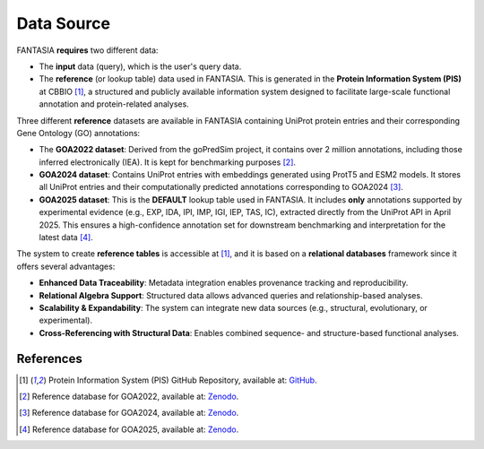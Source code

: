 Data Source
============

FANTASIA **requires** two different data: 

- The **input** data (query), which is the user's query data. 
- The **reference**  (or lookup table) data used in FANTASIA. This is generated in the **Protein Information System (PIS)** at CBBIO [1]_, a structured and publicly available information system designed to facilitate large-scale functional annotation and protein-related analyses. 


Three different **reference**  datasets are available in FANTASIA  containing UniProt protein entries and their corresponding Gene Ontology (GO) annotations:

- The **GOA2022 dataset**: Derived from the goPredSim project, it contains over 2 million annotations, including those inferred electronically (IEA). It is kept for benchmarking purposes [2]_.
- **GOA2024 dataset**: Contains UniProt entries with embeddings generated using ProtT5 and ESM2 models. It stores all UniProt entries and their computationally predicted annotations corresponding to GOA2024 [3]_.
- **GOA2025 dataset**: This is the **DEFAULT** lookup table used in FANTASIA. It includes **only** annotations supported by experimental evidence (e.g., EXP, IDA, IPI, IMP, IGI, IEP, TAS, IC), extracted directly from the UniProt API in April 2025. This ensures a high-confidence annotation set for downstream benchmarking and interpretation for the latest data [4]_.


The system to create **reference tables** is accessible at [1]_, and it is based on a **relational databases** framework since it offers several advantages:


- **Enhanced Data Traceability**: Metadata integration enables provenance tracking and reproducibility.
- **Relational Algebra Support**: Structured data allows advanced queries and relationship-based analyses.
- **Scalability & Expandability**: The system can integrate new data sources (e.g., structural, evolutionary, or experimental).
- **Cross-Referencing with Structural Data**: Enables combined sequence- and structure-based functional analyses.



.. figure:: _static/PIS.png
   :alt: FANTASIA Pipeline Overview
   :align: center
   :width: 80%


References
^^^^^^^^^^

.. [1] Protein Information System (PIS) GitHub Repository, available at: `GitHub <https://github.com/frapercan/protein_information_system>`_.
.. [2] Reference database for GOA2022, available at: `Zenodo <https://zenodo.org/records/15095845>`_.
.. [3] Reference database for GOA2024, available at: `Zenodo <https://zenodo.org/records/14864851>`_.
.. [4] Reference database for GOA2025, available at: `Zenodo <https://zenodo.org/records/15133346>`_.
